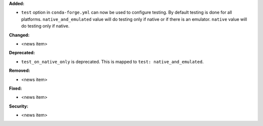 **Added:**

* ``test`` option in ``conda-forge.yml`` can now be used to configure testing.
  By default testing is done for all platforms. ``native_and_emulated`` value
  will do testing only if native or if there is an emulator. ``native`` value
  will do testing only if native.

**Changed:**

* <news item>

**Deprecated:**

* ``test_on_native_only`` is deprecated. This is mapped to
  ``test: native_and_emulated``.

**Removed:**

* <news item>

**Fixed:**

* <news item>

**Security:**

* <news item>
